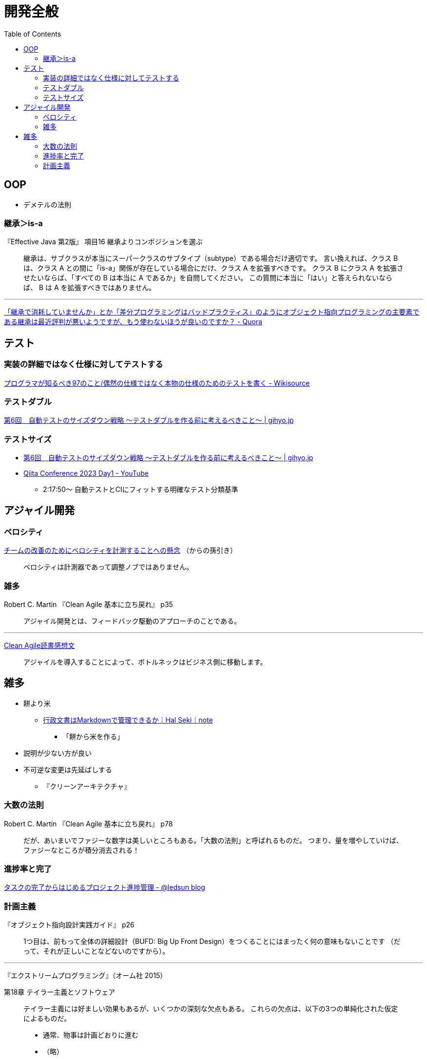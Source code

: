 = 開発全般
:toc:



== OOP

- デメテルの法則

=== 継承＞is-a

『Effective Java 第2版』
項目16 継承よりコンポジションを選ぶ

> 継承は、サブクラスが本当にスーパークラスのサブタイプ（subtype）である場合だけ適切です。
> 言い換えれば、クラス B は、クラス A との間に「is-a」関係が存在している場合にだけ、クラス A を拡張すべきです。
> クラス B にクラス A を拡張させたいならば、「すべての B は本当に A であるか」を自問してください。
> この質問に本当に「はい」と答えられないならば、 B は A を拡張すべきではありません。

---

link:https://jp.quora.com/%E7%B6%99%E6%89%BF%E3%81%A7%E6%B6%88%E8%80%97%E3%81%97%E3%81%A6%E3%81%84%E3%81%BE%E3%81%9B%E3%82%93%E3%81%8B-%E3%81%A8%E3%81%8B-%E5%B7%AE%E5%88%86%E3%83%97%E3%83%AD%E3%82%B0%E3%83%A9%E3%83%9F%E3%83%B3%E3%82%B0[「継承で消耗していませんか」とか「差分プログラミングはバッドプラクティス」のようにオブジェクト指向プログラミングの主要素である継承は最近評判が悪いようですが、もう使わないほうが良いのですか？ - Quora]





== テスト

=== 実装の詳細ではなく仕様に対してテストする

link:https://ja.wikisource.org/wiki/%E3%83%97%E3%83%AD%E3%82%B0%E3%83%A9%E3%83%9E%E3%81%8C%E7%9F%A5%E3%82%8B%E3%81%B9%E3%81%8D97%E3%81%AE%E3%81%93%E3%81%A8/%E5%81%B6%E7%84%B6%E3%81%AE%E4%BB%95%E6%A7%98%E3%81%A7%E3%81%AF%E3%81%AA%E3%81%8F%E6%9C%AC%E7%89%A9%E3%81%AE%E4%BB%95%E6%A7%98%E3%81%AE%E3%81%9F%E3%82%81%E3%81%AE%E3%83%86%E3%82%B9%E3%83%88%E3%82%92%E6%9B%B8%E3%81%8F[プログラマが知るべき97のこと/偶然の仕様ではなく本物の仕様のためのテストを書く - Wikisource]


=== テストダブル

link:https://gihyo.jp/dev/serial/01/savanna-letter/0006[第6回　自動テストのサイズダウン戦略 ～テストダブルを作る前に考えるべきこと～ | gihyo.jp]


=== テストサイズ

* link:https://gihyo.jp/dev/serial/01/savanna-letter/0006[第6回　自動テストのサイズダウン戦略 ～テストダブルを作る前に考えるべきこと～ | gihyo.jp]
* link:https://www.youtube.com/watch?v=nERe7yNgeVU[Qiita Conference 2023 Day1 - YouTube]
** 2:17:50〜 自動テストとCIにフィットする明確なテスト分類基準




== アジャイル開発

=== ベロシティ

link:https://www.infoq.com/jp/news/2014/04/concerns-velocity-improvement/[チームの改善のためにベロシティを計測することへの懸念]
（からの孫引き）

> ベロシティは計測器であって調整ノブではありません。




=== 雑多

Robert C. Martin 『Clean Agile 基本に立ち戻れ』 p35

> アジャイル開発とは、フィードバック駆動のアプローチのことである。


+++
<hr />
+++

link:https://zenn.dev/ys/articles/391bde4fbd03d5[Clean Agile読書感想文]

> アジャイルを導入することによって、ボトルネックはビジネス側に移動します。




== 雑多

* 餅より米
** link:https://note.com/hal_sk/n/n916a422caafd[行政文書はMarkdownで管理できるか｜Hal Seki｜note]
*** 「餅から米を作る」
* 説明が少ない方が良い
* 不可逆な変更は先延ばしする
** 『クリーンアーキテクチャ』




=== 大数の法則

Robert C. Martin 『Clean Agile 基本に立ち戻れ』 p78

> だが、あいまいでファジーな数字は美しいところもある。「大数の法則」と呼ばれるものだ。
> つまり、量を増やしていけば、ファジーなところが積分消去される！




=== 進捗率と完了

link:https://ledsun.hatenablog.com/entry/2019/05/08/101519[タスクの完了からはじめるプロジェクト進捗管理 - @ledsun blog]




=== 計画主義

『オブジェクト指向設計実践ガイド』 p26

> 1つ目は、前もって全体の詳細設計（BUFD: Big Up Front Design）をつくることにはまったく何の意味もないことです
> （だって、それが正しいことなどないのですから）。

---

『エクストリームプログラミング』（オーム社 2015）

第18章 テイラー主義とソフトウェア

> テイラー主義には好ましい効果もあるが、いくつかの深刻な欠点もある。
> これらの欠点は、以下の3つの単純化された仮定によるものだ。
> 
> * 通常、物事は計画どおりに進む
> * （略）


---

『リファクタリング プログラミングの体質改善テクニック』（ピアソン・エデュケーション 2000）

はじめに＞リファクタリングとは

> 「実装したあとで、設計を改善する」。これは奇妙な言い方でしょうか。
> 設計してから実装するというのが現在のソフトウェア業界の一般常識です。
> まず良い設計を行って、次にコーディングです。
> （略）

> リファクタリングはこの慣習に逆らうものです。
> （略）

> リファクタリングによって、仕事の作業配分が変わってきます。
> 設計の作業が、最初の工程で集中的に発生するというのではなく、
> 全行程を通じて継続して行われるようになります。
> システムを実際に構築することで、どのように設計を改善すべきかを把握できるようになります。
> （略）
